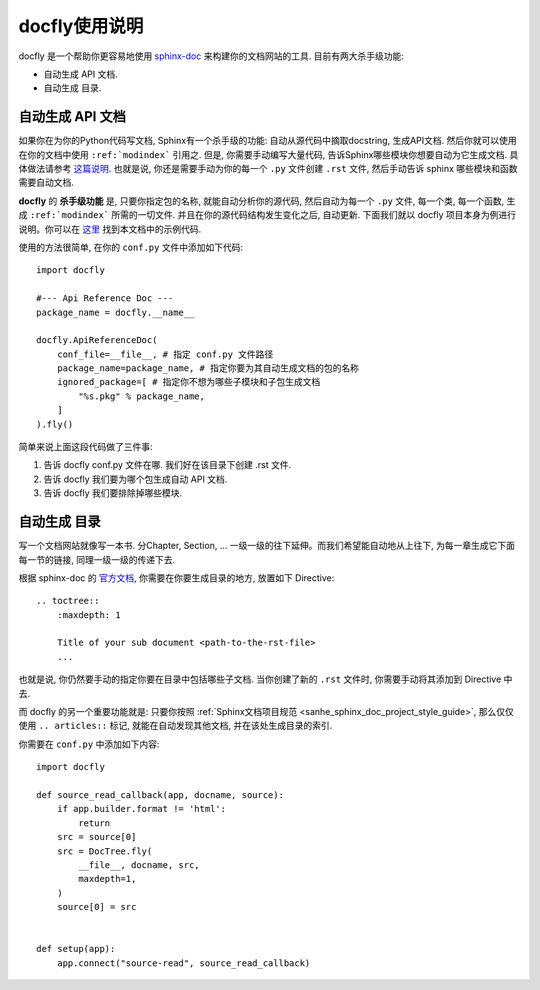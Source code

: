 docfly使用说明
==============================================================================

docfly 是一个帮助你更容易地使用 `sphinx-doc <http://www.sphinx-doc.org/en/stable/index.html>`_ 来构建你的文档网站的工具. 目前有两大杀手级功能:

- 自动生成 API 文档.
- 自动生成 目录.


自动生成 API 文档
------------------------------------------------------------------------------

如果你在为你的Python代码写文档, Sphinx有一个杀手级的功能: 自动从源代码中摘取docstring, 生成API文档. 然后你就可以使用在你的文档中使用 ``:ref:`modindex``` 引用之. 但是, 你需要手动编写大量代码, 告诉Sphinx哪些模块你想要自动为它生成文档. 具体做法请参考 `这篇说明 <http://www.sphinx-doc.org/en/stable/ext/autodoc.html>`_. 也就是说, 你还是需要手动为你的每一个 ``.py`` 文件创建 ``.rst`` 文件, 然后手动告诉 sphinx 哪些模块和函数需要自动文档.

**docfly** 的 **杀手级功能** 是, 只要你指定包的名称, 就能自动分析你的源代码, 然后自动为每一个 ``.py`` 文件, 每一个类, 每一个函数, 生成 ``:ref:`modindex``` 所需的一切文件. 并且在你的源代码结构发生变化之后, 自动更新. 下面我们就以 docfly 项目本身为例进行说明。你可以在 `这里 <https://github.com/MacHu-GWU/docfly-project>`_ 找到本文档中的示例代码.

使用的方法很简单, 在你的 ``conf.py`` 文件中添加如下代码::

    import docfly

    #--- Api Reference Doc ---
    package_name = docfly.__name__

    docfly.ApiReferenceDoc(
        conf_file=__file__, # 指定 conf.py 文件路径
        package_name=package_name, # 指定你要为其自动生成文档的包的名称
        ignored_package=[ # 指定你不想为哪些子模块和子包生成文档
            "%s.pkg" % package_name,
        ]
    ).fly()

简单来说上面这段代码做了三件事:

1. 告诉 docfly conf.py 文件在哪. 我们好在该目录下创建 .rst 文件.
2. 告诉 docfly 我们要为哪个包生成自动 API 文档.
3. 告诉 docfly 我们要排除掉哪些模块.


自动生成 目录
------------------------------------------------------------------------------

写一个文档网站就像写一本书. 分Chapter, Section, ... 一级一级的往下延伸。而我们希望能自动地从上往下, 为每一章生成它下面每一节的链接, 同理一级一级的传递下去.

根据 sphinx-doc 的 `官方文档 <http://www.sphinx-doc.org/en/master/usage/restructuredtext/directives.html#toctree-directive>`_, 你需要在你要生成目录的地方, 放置如下 Directive::

    .. toctree::
        :maxdepth: 1

        Title of your sub document <path-to-the-rst-file>
        ...

也就是说, 你仍然要手动的指定你要在目录中包括哪些子文档. 当你创建了新的 ``.rst`` 文件时, 你需要手动将其添加到 Directive 中去.

而 docfly 的另一个重要功能就是: 只要你按照 :ref:`Sphinx文档项目规范 <sanhe_sphinx_doc_project_style_guide>`, 那么仅仅使用 ``.. articles::`` 标记, 就能在自动发现其他文档, 并在该处生成目录的索引.

你需要在 ``conf.py`` 中添加如下内容::

    import docfly

    def source_read_callback(app, docname, source):
        if app.builder.format != 'html':
            return
        src = source[0]
        src = DocTree.fly(
            __file__, docname, src,
            maxdepth=1,
        )
        source[0] = src


    def setup(app):
        app.connect("source-read", source_read_callback)

